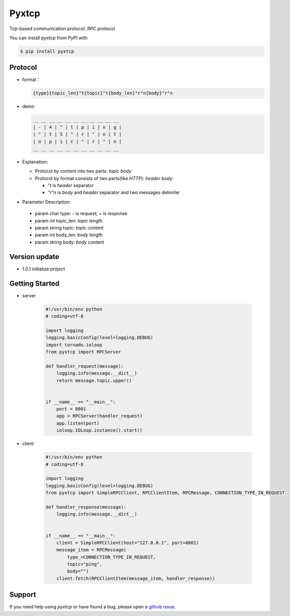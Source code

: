 Pyxtcp
======

Tcp-based communication protocol, `RPC` protocol

You can install pyxtcp from PyPI with

.. sourcecode:: bash

    $ pip install pyxtcp


Protocol
--------
- format：

  .. sourcecode:: text

        {type}{topic_len}"t{topic}"t{body_len}"r"n{body}"r"n


- demo

  .. sourcecode:: text

        __ __ __ __ __ __ __ __ __ __ __
        | - | 4 | " | t | p | i | n | g |
        | " | t | 5 | " | r | " | n | t |
        | o | p | i | c | " | r | " | n |
        __ __ __ __ __ __ __ __ __ __ __


- Explanation:

  - Protocol by content into two parts: `topic` `body`
  - Protocol by format consists of two parts(like `HTTP`): `header` `body`
  
    - `"t` is `header` separator
    - `"r"n` is `body` and `header` separator and two messages delimiter


- Parameter Description:

 - param char type: `-` is request; `=` is response
 - param int topic_len: `topic` length
 - param string topic: `topic` content
 - param int body_len: `body` length
 - param string body: `body` content

Version update
--------------

- 1.0.1 initialize project


Getting Started
---------------

- server

    .. sourcecode:: python

        #!/usr/bin/env python
        # coding=utf-8

        import logging
        logging.basicConfig(level=logging.DEBUG)
        import tornado.ioloop
        from pyxtcp import RPCServer

        def handler_request(message):
            logging.info(message.__dict__)
            return message.topic.upper()


        if __name__ == "__main__":
            port = 8001
            app = RPCServer(handler_request)
            app.listen(port)
            ioloop.IOLoop.instance().start()

- client

    .. sourcecode:: python

        #!/usr/bin/env python
        # coding=utf-8

        import logging
        logging.basicConfig(level=logging.DEBUG)
        from pyxtcp import SimpleRPCClient, RPCClientItem, RPCMessage, CONNECTION_TYPE_IN_REQUEST

        def handler_response(message):
            logging.info(message.__dict__)


        if __name__ == "__main__":
            client = SimpleRPCClient(host="127.0.0.1", port=8001)
            message_item = RPCMessage(
                type_=CONNECTION_TYPE_IN_REQUEST,
                topic="ping",
                body="")
            client.fetch(RPCClientItem(message_item, handler_response))


Support
-------

If you need help using `pyxtcp` or have found a bug, please open a `github issue`_.

.. _github issue: https://github.com/nashuiliang/xtcp/issues
